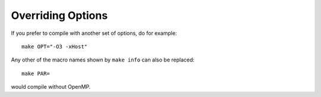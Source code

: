 Overriding Options
==================

If you prefer to compile with another set of options, do for example::

  make OPT="-O3 -xHost"

Any other of the macro names shown by ``make info`` can also be replaced::

  make PAR=

would compile without OpenMP.
